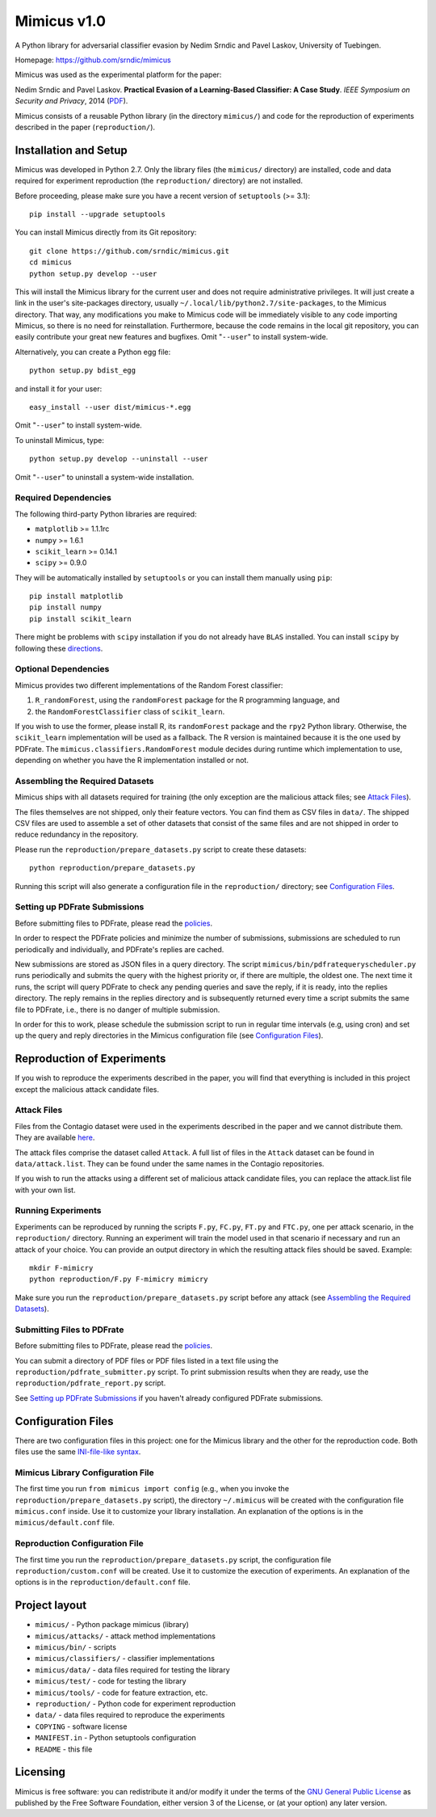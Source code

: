 ================
Mimicus v1.0
================

A Python library for adversarial classifier evasion by 
Nedim Srndic and Pavel Laskov, University of Tuebingen.

Homepage: https://github.com/srndic/mimicus

Mimicus was used as the experimental platform for the paper:

Nedim Srndic and Pavel Laskov. **Practical Evasion of a 
Learning-Based Classifier: A Case Study**. *IEEE Symposium on 
Security and Privacy*, 2014 
(`PDF <http://www.ra.cs.uni-tuebingen.de/mitarb/srndic/srndic-laskov-sp2014.pdf>`_).

Mimicus consists of a reusable Python library (in the directory 
``mimicus/``) and code for the reproduction of experiments described in 
the paper (``reproduction/``). 


-----------------------------------------------------
Installation and Setup
-----------------------------------------------------

Mimicus was developed in Python 2.7. Only the library files (the 
``mimicus/`` directory) are installed, code and data required for 
experiment reproduction (the ``reproduction/`` directory) are 
not installed. 

Before proceeding, please make sure you have a recent version of 
``setuptools`` (>= 3.1)::

    pip install --upgrade setuptools

You can install Mimicus directly from its Git repository::

    git clone https://github.com/srndic/mimicus.git
    cd mimicus
    python setup.py develop --user

This will install the Mimicus library for the current user and 
does not require administrative privileges. It will just create 
a link in the user's site-packages directory, usually 
``~/.local/lib/python2.7/site-packages``, to the Mimicus directory. 
That way, any modifications you make to Mimicus code will be 
immediately visible to any code importing Mimicus, so there is 
no need for reinstallation. Furthermore, because the code remains 
in the local git repository, you can easily contribute your great 
new features and bugfixes. Omit "``--user``" to install system-wide.

Alternatively, you can create a Python egg file::

    python setup.py bdist_egg

and install it for your user::

    easy_install --user dist/mimicus-*.egg

Omit "``--user``" to install system-wide.

To uninstall Mimicus, type::

    python setup.py develop --uninstall --user

Omit "``--user``" to uninstall a system-wide installation.


Required Dependencies
===========================

The following third-party Python libraries are required:

- ``matplotlib`` >= 1.1.1rc
- ``numpy`` >= 1.6.1
- ``scikit_learn`` >= 0.14.1
- ``scipy`` >= 0.9.0

They will be automatically installed by ``setuptools`` or you can 
install them manually using ``pip``::

    pip install matplotlib
    pip install numpy
    pip install scikit_learn

There might be problems with ``scipy`` installation if you do not 
already have ``BLAS`` installed. You can install ``scipy`` by following 
these `directions <http://www.scipy.org/install.html>`_.


Optional Dependencies
===========================

Mimicus provides two different implementations of the Random Forest 
classifier: 

1. ``R_randomForest``, using the ``randomForest`` package for the R 
   programming language, and 
2. the ``RandomForestClassifier`` class of ``scikit_learn``. 

If you wish to use the former, please install R, its ``randomForest`` 
package and the ``rpy2`` Python library. Otherwise, the 
``scikit_learn`` implementation will be used as a fallback. The R 
version is maintained because it is the one used by PDFrate. 
The ``mimicus.classifiers.RandomForest`` module decides during runtime 
which implementation to use, depending on whether you have the R 
implementation installed or not.


Assembling the Required Datasets
====================================

Mimicus ships with all datasets required for training (the only
exception are the malicious attack files; see 
`Attack Files`_). 

The files themselves are not shipped, only their feature vectors. 
You can find them as CSV files in ``data/``. The shipped 
CSV files are used to assemble a set of other datasets that 
consist of the same files and are not shipped in order to reduce 
redundancy in the repository. 

Please run the ``reproduction/prepare_datasets.py`` script to create 
these datasets::

    python reproduction/prepare_datasets.py

Running this script will also generate a configuration file 
in the ``reproduction/`` directory; see `Configuration Files`_.


Setting up PDFrate Submissions
====================================

Before submitting files to PDFrate, please read the `policies
<http://pdfrate.com/policies>`_.

In order to respect the PDFrate policies and minimize the number 
of submissions, submissions are scheduled to run periodically and 
individually, and PDFrate's replies are cached. 

New submissions are stored as JSON files in a query directory. The 
script ``mimicus/bin/pdfratequeryscheduler.py`` runs periodically and 
submits the query with the highest priority or, if there are 
multiple, the oldest one. The next time it runs, the script will 
query PDFrate to check any pending queries and save the reply, 
if it is ready, into the replies directory. The reply remains 
in the replies directory and is subsequently returned every time 
a script submits the same file to PDFrate, i.e., there is no 
danger of multiple submission. 

In order for this to work, please schedule the submission script to 
run in regular time intervals (e.g, using cron) and set up the 
query and reply directories in the Mimicus configuration file 
(see `Configuration Files`_).

-----------------------------------------------------
Reproduction of Experiments
-----------------------------------------------------

If you wish to reproduce the experiments described in the paper, 
you will find that everything is included in this project except 
the malicious attack candidate files.


Attack Files
====================================

Files from the Contagio dataset were used in the experiments 
described in the paper and we cannot distribute them. They are 
available `here 
<http://contagiodump.blogspot.de/2010/08/malicious-documents-archive-for.html>`_.

The attack files comprise the dataset called ``Attack``. A full list 
of files in the ``Attack`` dataset can be found in 
``data/attack.list``. They can be found under the same 
names in the Contagio repositories. 

If you wish to run the attacks using a different set of malicious 
attack candidate files, you can replace the attack.list file with 
your own list. 


Running Experiments
====================================

Experiments can be reproduced by running the scripts ``F.py``, 
``FC.py``, ``FT.py`` and ``FTC.py``, one per attack scenario, 
in the ``reproduction/``
directory. Running an experiment will train the model used in that 
scenario if necessary and run an attack of your choice. You can 
provide an output directory in which the resulting attack files 
should be saved. Example::

    mkdir F-mimicry
    python reproduction/F.py F-mimicry mimicry

Make sure you run the ``reproduction/prepare_datasets.py`` script 
before any attack (see `Assembling the Required Datasets`_).


Submitting Files to PDFrate
====================================

Before submitting files to PDFrate, please read the `policies
<http://pdfrate.com/policies>`_.

You can submit a directory of PDF files or PDF files listed in a 
text file using the ``reproduction/pdfrate_submitter.py`` script. 
To print submission results when they are ready, use the 
``reproduction/pdfrate_report.py`` script. 

See `Setting up PDFrate Submissions`_ if you haven't 
already configured PDFrate submissions.


-----------------------------------------------------
Configuration Files
-----------------------------------------------------

There are two configuration files in this project: one for the 
Mimicus library and the other for the reproduction code. Both 
files use the same `INI-file-like syntax 
<http://docs.python.org/2.7/library/configparser.html>`_.


Mimicus Library Configuration File
====================================

The first time you run ``from mimicus import config`` (e.g., when 
you invoke the ``reproduction/prepare_datasets.py`` script), the 
directory ``~/.mimicus`` will be created with the configuration file 
``mimicus.conf`` inside. Use it to customize your library installation. 
An explanation of the options is in the ``mimicus/default.conf`` file. 


Reproduction Configuration File
====================================

The first time you run the ``reproduction/prepare_datasets.py`` script, 
the configuration file ``reproduction/custom.conf`` will be created. 
Use it to customize the execution of experiments. An explanation of 
the options is in the ``reproduction/default.conf`` file. 


-----------------------------------------------------
Project layout
-----------------------------------------------------

- ``mimicus/``	- Python package mimicus (library)
- ``mimicus/attacks/``	- attack method implementations
- ``mimicus/bin/``	- scripts
- ``mimicus/classifiers/``	- classifier implementations
- ``mimicus/data/``	- data files required for testing the library
- ``mimicus/test/``	- code for testing the library
- ``mimicus/tools/``	- code for feature extraction, etc.

- ``reproduction/``	- Python code for experiment reproduction
- ``data/``	- data files required to reproduce the experiments

- ``COPYING``	- software license
- ``MANIFEST.in``	- Python setuptools configuration
- ``README``	- this file


-----------------------------------------------------
Licensing
-----------------------------------------------------

Mimicus is free software: you can redistribute it and/or modify it 
under the terms of the `GNU General Public License 
<http://www.gnu.org/licenses/gpl.html>`_ as published by 
the Free Software Foundation, either version 3 of the License, 
or (at your option) any later version. 

